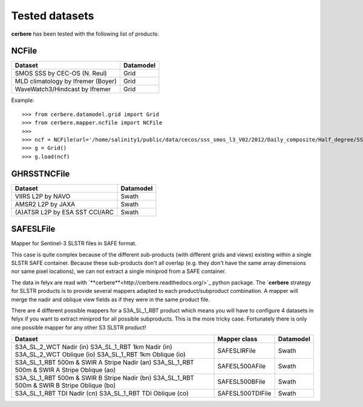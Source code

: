 Tested datasets
===============

**cerbere** has been tested with the following list of products:

NCFile
------

+------------------------------------------------------+---------------+
| Dataset                                              + Datamodel     |
+======================================================+===============+
| SMOS SSS by CEC-OS (N. Reul)                         | Grid          |
+------------------------------------------------------+---------------+
| MLD climatology by Ifremer (Boyer)                   | Grid          |
+------------------------------------------------------+---------------+
| WaveWatch3/Hindcast by Ifremer                       | Grid          |
+------------------------------------------------------+---------------+

Example::

    >>> from cerbere.datamodel.grid import Grid
    >>> from cerbere.mapper.ncfile import NCFile
    >>> 
    >>> ncf = NCFile(url='/home/salinity1/public/data/cecos/sss_smos_l3_V02/2012/Daily_composite/Half_degree/SSS_SMOS_L3_Daily_0.5deg_CATDS_CECOS_2012.12.30_V02.nc')
    >>> g = Grid()
    >>> g.load(ncf)

GHRSSTNCFile
------------

+------------------------------------------------------+---------------+
| Dataset                                              + Datamodel     |
+======================================================+===============+
| VIIRS L2P by NAVO                                    | Swath         |
+------------------------------------------------------+---------------+
| AMSR2 L2P by JAXA                                    | Swath         |
+------------------------------------------------------+---------------+
| (A)ATSR L2P by ESA SST CCI/ARC                       | Swath         |
+------------------------------------------------------+---------------+

SAFESLFile
------------

Mapper for Sentinel-3 SLSTR files in SAFE format.

This case is quite complex because of the different sub-products
(with different grids and views) existing within a single SLSTR SAFE container. Because these
sub-products don't all overlap (e.g. they don't have the same array dimensions nor same
pixel locations), we can not extract a single miniprod from a SAFE container.

The data in felyx are read with `**cerbere**<http://cerbere.readthedocs.org/>`_ python package.
The `**cerbere** strategy for SLSTR products is to provide several mappers adapted to
each product/subproduct combination. A mapper will merge the nadir and oblique view fields as
if they were in the same product file. 

There are 4 different possible mappers for a S3A_SL_1_RBT product which means you
will have to configure 4 datasets in felyx if you want to extract miniprod for all possible
subproducts. This is the more tricky case. Fortunately there is only one possible mapper
for any other S3 SLSTR product!

+------------------------------------------------+------------------------+---------------+
| Dataset                                        | Mapper class           | Datamodel     |
+================================================+========================+===============+
| S3A_SL_2_WCT Nadir (in)                        | SAFESLIRFile           | Swath         |
| S3A_SL_1_RBT 1km Nadir (in)                    |                        |               |
| S3A_SL_2_WCT Oblique (io)                      |                        |               |
| S3A_SL_1_RBT 1km Oblique (io)                  |                        |               |
+------------------------------------------------+------------------------+---------------+
| S3A_SL_1_RBT 500m & SWIR A Stripe Nadir (an)   | SAFESL500AFile         | Swath         |
| S3A_SL_1_RBT 500m & SWIR A Stripe Oblique (ao) |                        |               |
+------------------------------------------------+------------------------+---------------+
| S3A_SL_1_RBT 500m & SWIR B Stripe Nadir (bn)   | SAFESL500BFile         | Swath         |
| S3A_SL_1_RBT 500m & SWIR B Stripe Oblique (bo) |                        |               |
+------------------------------------------------+------------------------+---------------+
| S3A_SL_1_RBT TDI Nadir (cn)                    | SAFESL500TDIFile       | Swath         |
| S3A_SL_1_RBT TDI Oblique (co)                  |                        |               |
+------------------------------------------------+------------------------+---------------+



